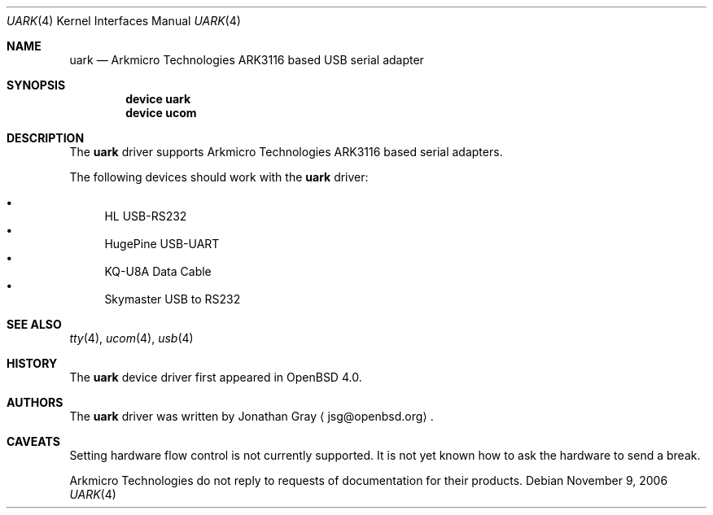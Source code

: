 .\"	$OpenBSD: uark.4,v 1.3 2006/10/26 19:42:36 jmc Exp $
.\"
.\" Copyright (c) 2006 Jonathan Gray <jsg@openbsd.org>
.\"
.\" Permission to use, copy, modify, and distribute this software for any
.\" purpose with or without fee is hereby granted, provided that the above
.\" copyright notice and this permission notice appear in all copies.
.\"
.\" THE SOFTWARE IS PROVIDED "AS IS" AND THE AUTHOR DISCLAIMS ALL WARRANTIES
.\" WITH REGARD TO THIS SOFTWARE INCLUDING ALL IMPLIED WARRANTIES OF
.\" MERCHANTABILITY AND FITNESS. IN NO EVENT SHALL THE AUTHOR BE LIABLE FOR
.\" ANY SPECIAL, DIRECT, INDIRECT, OR CONSEQUENTIAL DAMAGES OR ANY DAMAGES
.\" WHATSOEVER RESULTING FROM LOSS OF USE, DATA OR PROFITS, WHETHER IN AN
.\" ACTION OF CONTRACT, NEGLIGENCE OR OTHER TORTIOUS ACTION, ARISING OUT OF
.\" OR IN CONNECTION WITH THE USE OR PERFORMANCE OF THIS SOFTWARE.
.\"
.\" $FreeBSD: src/share/man/man4/uark.4,v 1.2.2.2 2007/02/15 17:27:19 brueffer Exp $
.\"
.Dd November 9, 2006
.Dt UARK 4
.Os
.Sh NAME
.Nm uark
.Nd Arkmicro Technologies ARK3116 based USB serial adapter
.Sh SYNOPSIS
.Cd "device uark"
.Cd "device ucom"
.Sh DESCRIPTION
The
.Nm
driver supports Arkmicro Technologies ARK3116 based serial adapters.
.Pp
The following devices should work with the
.Nm
driver:
.Pp
.Bl -bullet -compact
.It
HL USB-RS232
.It
HugePine USB-UART
.It
KQ-U8A Data Cable
.It
Skymaster USB to RS232
.El
.Sh SEE ALSO
.Xr tty 4 ,
.Xr ucom 4 ,
.Xr usb 4
.Sh HISTORY
The
.Nm
device driver first appeared in
.Ox 4.0 .
.Sh AUTHORS
.An -nosplit
The
.Nm
driver was written by
.An Jonathan Gray
.Aq jsg@openbsd.org .
.Sh CAVEATS
Setting hardware flow control is not currently supported.
It is not yet known how to ask the hardware to send a break.
.Pp
Arkmicro Technologies do not reply to requests of documentation
for their products.
